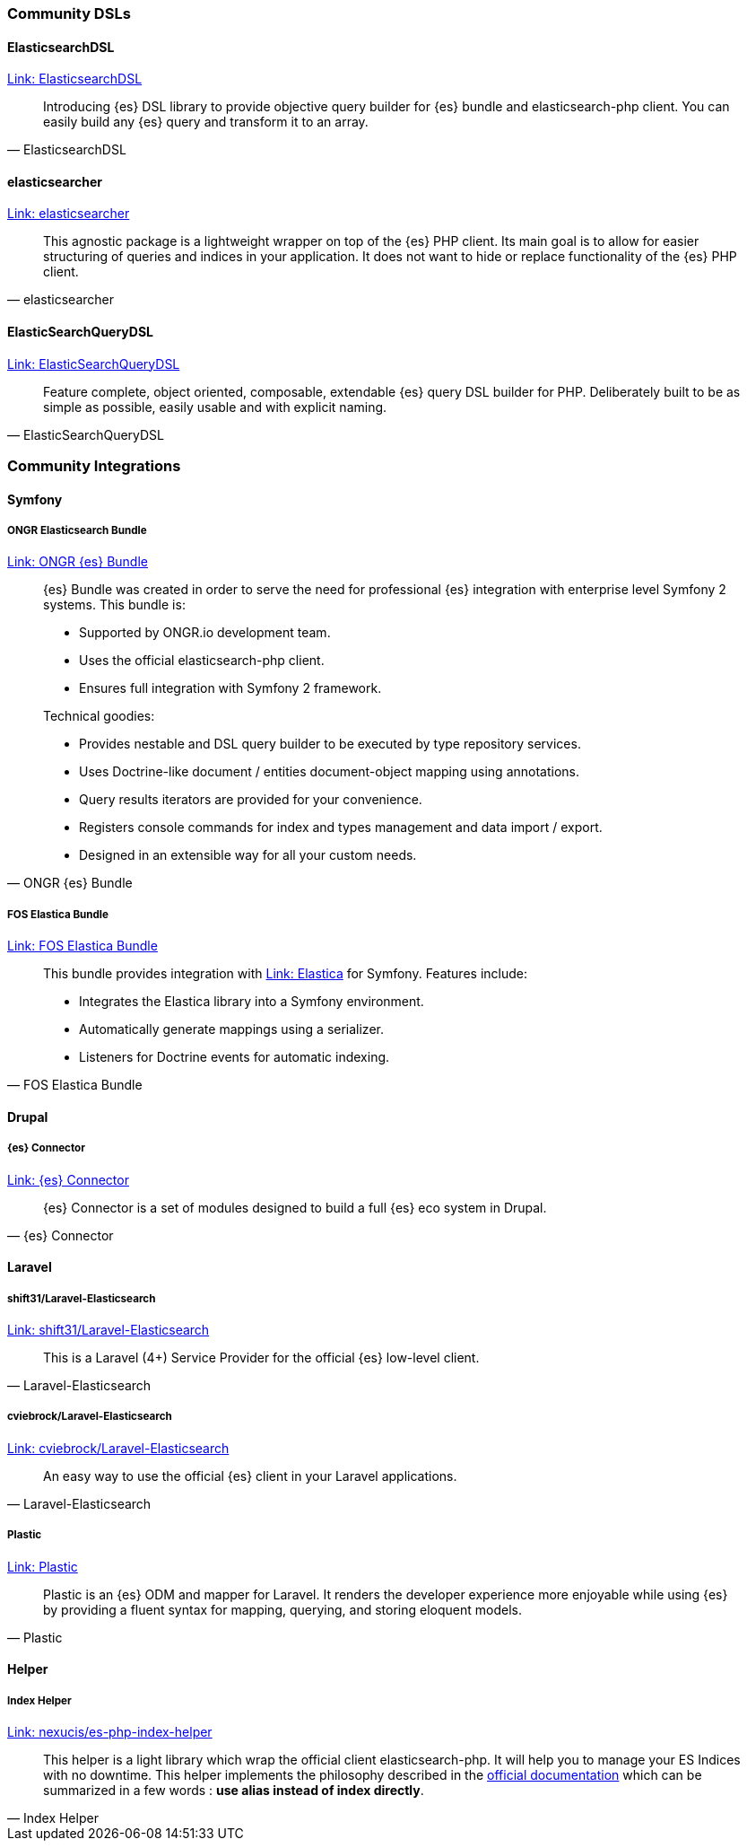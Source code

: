 [[community_dsls]]
=== Community DSLs

[discrete]
==== ElasticsearchDSL

https://github.com/ongr-io/ElasticsearchDSL[Link: ElasticsearchDSL]
[quote, ElasticsearchDSL]
__________________________
Introducing {es} DSL library to provide objective query builder for {es} bundle 
and elasticsearch-php client. You can easily build any {es} query and transform 
it to an array.
__________________________

[discrete]
==== elasticsearcher

https://github.com/madewithlove/elasticsearcher[Link: elasticsearcher]

[quote, elasticsearcher]
__________________________
This agnostic package is a lightweight wrapper on top of the {es} PHP client. 
Its main goal is to allow for easier structuring of queries and indices in your 
application. It does not want to hide or replace functionality of the {es} PHP 
client.
__________________________

[discrete]
==== ElasticSearchQueryDSL

https://github.com/gskema/elasticsearch-query-dsl-php[Link: ElasticSearchQueryDSL]

[quote, ElasticSearchQueryDSL]
__________________________
Feature complete, object oriented, composable, extendable {es} query DSL builder 
for PHP. Deliberately built to be as simple as possible, easily usable and with 
explicit naming.
__________________________


[[community-integrations]]
=== Community Integrations

[discrete]
==== Symfony

[discrete]
===== ONGR Elasticsearch Bundle

https://github.com/ongr-io/ElasticsearchBundle[Link: ONGR {es} Bundle]

[quote, ONGR {es} Bundle]
__________________________
{es} Bundle was created in order to serve the need for professional {es} 
integration with enterprise level Symfony 2 systems. This bundle is:

- Supported by ONGR.io development team.
- Uses the official elasticsearch-php client.
- Ensures full integration with Symfony 2 framework.

Technical goodies:

- Provides nestable and DSL query builder to be executed by type repository 
  services.
- Uses Doctrine-like document / entities document-object mapping using 
  annotations.
- Query results iterators are provided for your convenience.
- Registers console commands for index and types management and data import / 
  export.
- Designed in an extensible way for all your custom needs.
__________________________

[discrete]
===== FOS Elastica Bundle

https://github.com/FriendsOfSymfony/FOSElasticaBundle[Link: FOS Elastica Bundle]

[quote, FOS Elastica Bundle]
__________________________
This bundle provides integration with 
https://github.com/ruflin/Elastica[Link: Elastica] for Symfony. Features 
include:

- Integrates the Elastica library into a Symfony environment.
- Automatically generate mappings using a serializer.
- Listeners for Doctrine events for automatic indexing.
__________________________


[discrete]
==== Drupal

[discrete]
===== {es} Connector

https://www.drupal.org/project/elasticsearch_connector[Link: {es} Connector]

[quote, {es} Connector]
__________________________
{es} Connector is a set of modules designed to build a full {es} eco system in 
Drupal.
__________________________

[discrete]
==== Laravel

[discrete]
===== shift31/Laravel-Elasticsearch

https://github.com/shift31/laravel-elasticsearch[Link: shift31/Laravel-Elasticsearch]

[quote, Laravel-Elasticsearch]
__________________________
This is a Laravel (4+) Service Provider for the official {es} low-level client.
__________________________


[discrete]
===== cviebrock/Laravel-Elasticsearch

https://github.com/cviebrock/laravel-elasticsearch[Link: cviebrock/Laravel-Elasticsearch]

[quote, Laravel-Elasticsearch]
__________________________
An easy way to use the official {es} client in your Laravel applications.
__________________________


[discrete]
===== Plastic

https://github.com/sleimanx2/plastic[Link: Plastic]

[quote, Plastic]
__________________________
Plastic is an {es} ODM and mapper for Laravel. It renders the developer 
experience more enjoyable while using {es} by providing a fluent syntax for 
mapping, querying, and storing eloquent models.
__________________________

[discrete]
==== Helper

[discrete]
===== Index Helper

https://github.com/Nexucis/es-php-index-helper[Link: nexucis/es-php-index-helper]

[quote, Index Helper]
_____________________
This helper is a light library which wrap the official client elasticsearch-php. 
It will help you to manage your ES Indices with no downtime. This helper 
implements the philosophy described in the 
https://www.elastic.co/guide/en/elasticsearch/guide/{branch}/index-aliases.html[official documentation]
which can be summarized in a few words : *use alias instead of index directly*.
_____________________
